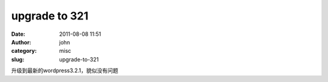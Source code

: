 upgrade to 321
##############
:date: 2011-08-08 11:51
:author: john
:category: misc
:slug: upgrade-to-321

升级到最新的wordpress3.2.1，貌似没有问题

